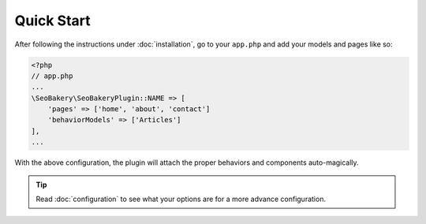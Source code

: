 Quick Start
===========

After following the instructions under :doc:`installation`, go to your ``app.php`` and add your models and pages like so:

.. code:: php

    <?php
    // app.php
    ...
    \SeoBakery\SeoBakeryPlugin::NAME => [
        'pages' => ['home', 'about', 'contact']
        'behaviorModels' => ['Articles']
    ],
    ...

With the above configuration, the plugin will attach the proper behaviors and components auto-magically.

.. tip::
    Read :doc:`configuration` to see what your options are for a more advance configuration.

